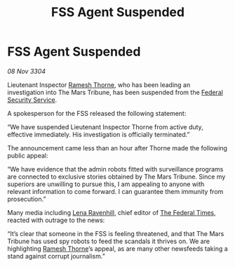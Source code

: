 :PROPERTIES:
:ID:       745bb87b-50cc-42d0-b355-005e502cb219
:END:
#+title: FSS Agent Suspended
#+filetags: :Federation:3304:galnet:

* FSS Agent Suspended

/08 Nov 3304/

Lieutenant Inspector [[id:67e55dd5-7840-4133-9111-566a0008b121][Ramesh Thorne]], who has been leading an investigation into The Mars Tribune, has been suspended from the [[id:0ba9accc-93ad-45a0-a771-e26daa59e58f][Federal Security Service]]. 

A spokesperson for the FSS released the following statement: 

“We have suspended Lieutenant Inspector Thorne from active duty, effective immediately. His investigation is officially terminated.” 

The announcement came less than an hour after Thorne made the following public appeal: 

“We have evidence that the admin robots fitted with surveillance programs are connected to exclusive stories obtained by The Mars Tribune. Since my superiors are unwilling to pursue this, I am appealing to anyone with relevant information to come forward. I can guarantee them immunity from prosecution.” 

Many media including [[id:186bc9ae-20b5-4403-83f9-a19bd76f7c59][Lena Ravenhill]], chief editor of [[id:be5df73c-519d-45ed-a541-9b70bc8ae97c][The Federal Times]], reacted with outrage to the news: 

“It’s clear that someone in the FSS is feeling threatened, and that The Mars Tribune has used spy robots to feed the scandals it thrives on. We are highlighting [[id:67e55dd5-7840-4133-9111-566a0008b121][Ramesh Thorne]]’s appeal, as are many other newsfeeds taking a stand against corrupt journalism.”
